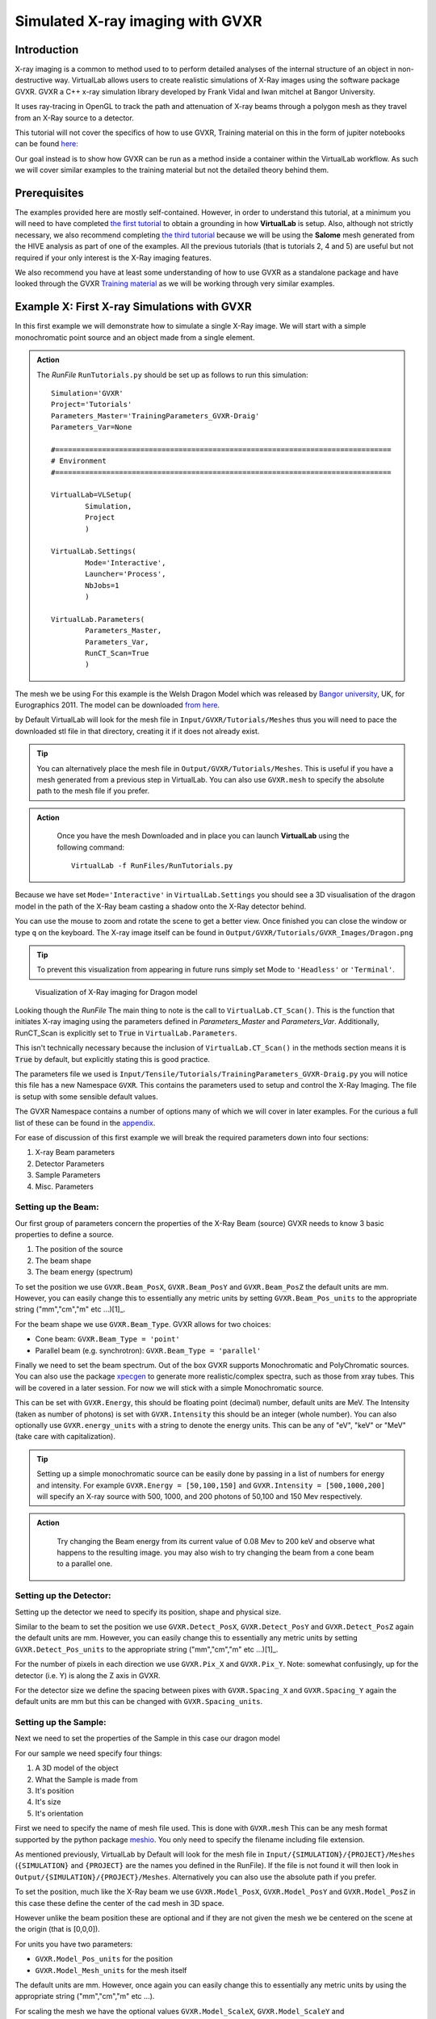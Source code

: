 Simulated X-ray imaging with GVXR
=================================

Introduction
************

X-ray imaging is a common to method used to to perform detailed analyses
of the internal structure of an object in non-destructive way. 
VirtualLab allows users to create realistic simulations of X-Ray images
using the software package GVXR. GVXR a C++ x-ray simulation library 
developed by Frank Vidal and Iwan mitchel at Bangor University.

It uses ray-tracing in OpenGL to track the path and attenuation of X-ray 
beams through a polygon mesh as they travel from an X-Ray source to 
a detector. 

This tutorial will not cover the specifics of how to use GVXR, 
Training material on this in the form of jupiter notebooks
can be found `here: <https://github.com/effepivi/gvxr-ibsim-4i-2022>`_

Our goal instead is to show how GVXR can be run as a method inside a 
container within the VirtualLab workflow. As such we will cover similar
examples to the training material but not the detailed theory behind them.

Prerequisites
*************

The examples provided here are mostly self-contained. However, in order
to understand this tutorial, at a minimum you will need to have 
completed `the first tutorial <tensile.html>`_ to obtain a grounding 
in how **VirtualLab** is setup. Also, although not strictly necessary, 
we also recommend completing `the third tutorial <hive.html>`_ because 
we will be using the **Salome** mesh generated from the HIVE analysis 
as part of one of the examples. All the previous tutorials 
(that is tutorials 2, 4 and 5) are useful but not required 
if your only interest is the X-Ray imaging features.

We also recommend you have at least some understanding of how to use 
GVXR as a standalone package and have looked through the GVXR 
`Training material <https://github.com/effepivi/gvxr-ibsim-4i-2022>`_ 
as we will be working through very similar examples.

.. _Xray_Example1:

Example X: First X-ray Simulations with GVXR 
********************************************

In this first example we will demonstrate how to simulate a single X-Ray 
image. We will start with a simple monochromatic point source and an 
object made from a single element.

.. admonition:: Action
   :class: Action

   The *RunFile* ``RunTutorials.py`` should be set up as follows 
   to run this simulation::

        Simulation='GVXR'
        Project='Tutorials'
        Parameters_Master='TrainingParameters_GVXR-Draig'
        Parameters_Var=None

        #===============================================================================
        # Environment
        #===============================================================================

        VirtualLab=VLSetup(
                Simulation,
                Project
                )

        VirtualLab.Settings(
                Mode='Interactive',
                Launcher='Process',
                NbJobs=1
                )

        VirtualLab.Parameters(
                Parameters_Master,
                Parameters_Var,
                RunCT_Scan=True
                )


The mesh we be using For this example is the Welsh Dragon 
Model which was released by `Bangor university <http://vmg.cs.bangor.ac.uk/downloads>`_, UK, for 
Eurographics 2011. The model can be downloaded `from here 
<https://sourceforge.net/p/gvirtualxray/code/HEAD/tree/trunk/SimpleGVXR-examples/WelshDragon/welsh-dragon-small.stl>`_.

by Default VirtualLab will look for the mesh file in ``Input/GVXR/Tutorials/Meshes`` thus you 
will need to pace the downloaded stl file in that directory, creating it if it does 
not already exist. 

.. admonition:: Tip
    :class: Tip

    You can alternatively place the mesh file in ``Output/GVXR/Tutorials/Meshes``.
    This is useful if you have a mesh generated from a previous step in VirtualLab. 
    You can also use ``GVXR.mesh`` to specify the absolute path to the mesh file if you prefer.

.. admonition:: Action
   :class: Action

    Once you have the mesh Downloaded and in place you can launch **VirtualLab** using the following command::

        VirtualLab -f RunFiles/RunTutorials.py

Because we have set ``Mode='Interactive'`` in ``VirtualLab.Settings`` you should see a 3D visualisation 
of the dragon model in the path of the X-Ray beam casting a shadow onto the X-Ray detector behind.

You can use the mouse to zoom and rotate the scene to get a better view. Once finished you can close 
the window or type ``q`` on the keyboard. The X-ray image itself can be found in 
``Output/GVXR/Tutorials/GVXR_Images/Dragon.png``

.. admonition:: Tip
    :class: Tip

    To prevent this visualization from appearing in future runs simply set Mode to ``'Headless'`` 
    or ``'Terminal'``.

.. _Dragon_01:

.. figure:: https://gitlab.com/ibsim/media/-/blob/master/images/VirtualLab/GVXR_Dragon_1.png

    Visualization of X-Ray imaging for Dragon model

Looking though the *RunFile* The main thing to note is the call to 
``VirtualLab.CT_Scan()``. This is the function that initiates X-ray 
imaging using the parameters defined in *Parameters_Master* and 
*Parameters_Var*. Additionally, RunCT_Scan is explicitly set to 
:code:`True` in ``VirtualLab.Parameters``.

This isn't technically necessary because the inclusion of 
``VirtualLab.CT_Scan()`` in the methods section means it 
is :code:`True` by default, but explicitly stating this is good 
practice.

The parameters file we used is ``Input/Tensile/Tutorials/TrainingParameters_GVXR-Draig.py``
you will notice this file has a new Namespace ``GVXR``. 
This contains the parameters used to setup and control the X-Ray Imaging. 
The file is setup with some sensible default values.

The GVXR Namespace contains a number of options many of which we will cover 
in later examples. For the curious a full list of these can be found in the 
`appendix <X-ray_imaging.html#Appendix>`_.

For ease of discussion of this first example we will break the 
required parameters down into four sections:

1. X-ray Beam parameters
2. Detector Parameters
3. Sample Parameters
4. Misc. Parameters

Setting up the Beam:
--------------------

Our first group of parameters concern the properties of the X-Ray Beam (source)
GVXR needs to know 3 basic properties to define a source.

1. The position of the source
2. The beam shape
3. The beam energy (spectrum)

To set the position we use ``GVXR.Beam_PosX``, ``GVXR.Beam_PosY`` and  ``GVXR.Beam_PosZ`` 
the default units are mm. However, you can easily change this to essentially any metric 
units by setting ``GVXR.Beam_Pos_units`` to the appropriate string ("mm","cm","m" etc ...)[1]_.

For the beam shape we use ``GVXR.Beam_Type``. GVXR allows for two choices:

- Cone beam: ``GVXR.Beam_Type = 'point'``
- Parallel beam (e.g. synchrotron): ``GVXR.Beam_Type = 'parallel'``

Finally we need to set the beam spectrum. Out of the box GVXR supports Monochromatic and 
PolyChromatic sources. You can also use the package  `xpecgen <https://github.com/Dih5/xpecgen>`_
to generate more realistic/complex spectra, such as those from xray tubes. This will be covered 
in a later session. For now we will stick with a simple Monochromatic source.

This can be set with ``GVXR.Energy``, this should be floating point (decimal) number, default 
units are MeV. The Intensity (taken as number of photons) is set with ``GVXR.Intensity`` 
this should be an integer (whole number). You can also optionally use ``GVXR.energy_units`` 
with a string to denote the energy units. This can be any of "eV", "keV" or "MeV" 
(take care with capitalization).

.. admonition:: Tip
    :class: Tip

    Setting up a simple monochromatic source can be easily done by passing in a list of numbers for
    energy and intensity. For example  ``GVXR.Energy = [50,100,150]`` and ``GVXR.Intensity = [500,1000,200]``
    will specify an X-ray source with 500, 1000, and 200 photons of 50,100 and 150 Mev respectively.

.. admonition:: Action
   :class: Action

    Try changing the Beam energy from its current value of 0.08 Mev to 200 keV and observe what 
    happens to the resulting image. you may also wish to try changing the beam from a cone beam 
    to a parallel one.

Setting up the Detector:
------------------------

Setting up the detector we need to specify its position, shape and physical size.

Similar to the beam to set the position we use ``GVXR.Detect_PosX``, ``GVXR.Detect_PosY`` and
``GVXR.Detect_PosZ`` again the default units are mm. However, you can easily change this to 
essentially any metric units by setting ``GVXR.Detect_Pos_units`` to the appropriate string 
("mm","cm","m" etc ...)[1]_.

For the number of pixels in each direction we use ``GVXR.Pix_X`` and ``GVXR.Pix_Y``. Note: 
somewhat confusingly, up for the detector (i.e. Y) is along the Z axis in GVXR.

For the detector size we define the spacing between pixes with ``GVXR.Spacing_X`` and
``GVXR.Spacing_Y`` again the default units are mm but this can be changed with 
``GVXR.Spacing_units``.

Setting up the Sample:
----------------------

Next we need to set the properties of the Sample in this case our dragon model

For our sample we need specify four things:

1. A 3D model of the object 
2. What the Sample is made from
3. It's position
4. It's size
5. It's orientation

First we need to specify the name of mesh file used. This is done with ``GVXR.mesh``
This can be any mesh format supported by the python package `meshio <url>`_. You
only need to specify the filename including file extension.

As mentioned previously, VirtualLab by Default will look for the mesh file in 
``Input/{SIMULATION}/{PROJECT}/Meshes`` (``{SIMULATION}`` and ``{PROJECT}`` 
are the names you defined in the RunFile). If the file is not found it will then look in 
``Output/{SIMULATION}/{PROJECT}/Meshes``. Alternatively you can also use the absolute
path if you prefer.

To set the position, much like the X-Ray beam we use ``GVXR.Model_PosX``, ``GVXR.Model_PosY``
and ``GVXR.Model_PosZ`` in this case these define the center of the cad mesh in 3D space.

However unlike the beam position these are optional and if they are not given the mesh we 
be centered on the scene at the origin (that is [0,0,0]).

For units you have two parameters:

- ``GVXR.Model_Pos_units`` for the position
- ``GVXR.Model_Mesh_units`` for the mesh itself

The default units are mm. However, once again you can easily change this to essentially 
any metric units by using the appropriate string ("mm","cm","m" etc ...).

For scaling the mesh we have the optional values ``GVXR.Model_ScaleX``, ``GVXR.Model_ScaleY``
and ``GVXR.Model_ScaleZ``. These allow you to set a decimal scale factor in each dimension 
to reduce of increase the size of the model as needed. e.g. ``GVXR.Model_ScaleX=1.5`` 
will scale the model size by 1.5 times in the X direction.

We can also optionally set the initial rotation with ``GVXR.rotation``.
This is set as a list of 3 floating point numbers to specify the rotation in degrees 
about the X,Y and Z axes. The default is [0,0,0] (i.e. no rotation). This is useful 
if the model is not correctly aligned initially.

.. admonition:: Getting a feel for mesh transformations.
   :class: Action

    To get a feel for how these parameters work try moving the mesh around the scene 
    and rotating it to replicate the following figure.

.. _Dragon_02:

.. figure:: https://gitlab.com/ibsim/media/-/raw/master/images/VirtualLab/GVXR_Dragon_2.tiff

    X-Ray Image of Dragon model after rotation.


.. admonition:: A note about Rotation
    :class: Note

    If you have used GVXR previously you will know that rotation can be a pain to deal 
    with because of how OpenGL defines rotations (heres a link to good article for those 
    `interested souls 
    <http://www.opengl-tutorial.org/intermediate-tutorials/tutorial-17-quaternions/>`_). 
    Sufficed to say I personally find rotations very quickly become unintuitive especially
    when dealing with multiple rotations and translations in sequence. 
    
    As such in VirtualLab rotations (both initial rotation and for CT scans) 
    are defined in the simplest way I can think off. They are clockwise, centered on the mesh,
    are fixed to the scene (world) axes and are performed in the order X then Y then Z. 
    (i.e. a ``GVXR.rotation=[26.0,0,-15.3]`` will perform a sequence of 2 rotations first
    26 degrees clockwise about the X axis, then 15.3 degrees anti-clockwise about the Z axis).

    If that makes no sense to you don't worry to much about it to much. If you are worried
    just leave it at the default [0,0,0] or play with the numbers until it looks right. 
    Hopefully its intuitive enough.
    
Finally we need to set the material of the sample. For this we use three parameters:

 - ``GVXR.Material_list`` a list of materials used.
 - ``GVXR.Amounts`` a list of of relative amounts for each material, only used with mixtures.
 - ``GVXR.Density`` a list of the densities in g/cm^3 for each material.

These are all lists of values to define the properties for each material used.

To actually define materials we use ``GVXR.Material_list``. Each item in the list defines the 
material. In our case for the sake of simplicity we only have one mesh so we only need one value. 

.. admonition:: Using multiple materials 
    :class: Note

    The current example uses a single mesh made from a single material. The step up to multiple materials 
    however, is slightly more complicated. We will be covering a multi-material example in the next section.
    
    However, due to limited development time/resources. In the current version of VirtualLab 
    the use of multiple materials is only supported by using mesh regions in salome .med mesh files. 
    We do hope to add multi-materials for all mesh formats via the use of multiple meshes in the near
    future. However, for now this is a known limitation of the current version.

In GVXR materials are split into three types: elements, mixtures (alloys) and Compounds. To define 
an element we supply the English name, symbol or atomic number. So for a single mesh made from Chromium
we can use any of ``GVXR.Material_list = ['Chromium']``, ``GVXR.Material_list = ['Cr']``, or 
``GVXR.Material_list = [24]``.

For a mixture we define a list of the elements in the mixture as atomic numbers 
(Note: names/symbols are not yet supported). You will also need to define 
the relative amounts of each using ``GVXR.Amounts`` with decimal values between 
0.0 and 1.0 representing percentages from 0 to 100%. So for example a mixture of
25% Titanium  and 75% Aluminum would be defined as: ``GVXR.Material_list = [[22,13]]`` and
``GVXR.Amounts = [[0.25,0.75]]``

Compounds are defined as strings that represent the chemical formulae e.g. water would be ``'H2O'``
whilst Aluminum Oxide would be ``'Al2O3'``. So for example a sample made from Silicon carbide 
would be defined as: ``GVXR.Material_list = ['SiC']``.

For **both Compounds and Mixtures** you also will need to define the density for each 
material used, in g/cm^3. So for our previous example of Silicon carbide we can simply 
look up the density `as <https://en.wikipedia.org/wiki/Silicon_carbide#cite_note-b92-2>`_ 
3.16 g/cm^3 thus we can use ``GVXR.Density=[3.16]``

The density for the mixture of Titanium and Aluminum is more complex as there is no standard
value so we need to approximate it. According to the 
`royal society of chemistry <https://www.rsc.org/periodic-table/element/22/titanium>`_ 
Ti has a density of 4.506 g/cm^3 whilst Al is 2.70 g/cm^3. Thus for for our mixture using 
`Vegard's law <https://en.wikipedia.org/wiki/Vegard%27s_law>`_ we get a approximate density
of

.. math::

    \rho_{Ti_{0.25}Al_{0.75}} \approx \rho_{Ti}*0.25 +\rho_{Al}*0.75 =  (0.25*4.506)+(0.75*2.70) = 3.152 g/cm^3

Thus ``GVXR.Density=[3.152]``

.. admonition:: Task
   :class: Action

    The default material for this example is Aluminum. Try changing this to something much more dense 
    like tungsten (hint the chemical symbol for tungsten is W whilst its atomic mass is 74) and observe 
    what the effect is on the resulting image. You could also try changing the sample to Aluminum oxide
    (which for reference has a density of 3.987 g/cm^3).


Misc. Settings:
---------------

For this example we have used three "Miscellaneous" Settings

- ``GVXR.Im_format`` sets the output image format
- ``GVXR.Im_bitrate`` to set the output image bitrate
- ``GVXR.FFNorm`` to perform flat-field normalization on output image


``GVXR.Im_format`` Allows you to select the image format for the final output. If it is omitted (or set to :code:`None`) 
the output defaults to a series of tiff images. However, when this option is set the code outputs each projection in any 
format supported by Pillow (see the `PILLOW docs <https://pillow.readthedocs.io/en/stable/handbook/image-file-formats.html>`_).

``GVXR.bitrate`` sets the bitrate used for output images. Can be 'int8'/'int16' for 8 and 16 bit grayscale or 'float32' 
for raw intensity values. the default value is "float32".

``GVXR.FFNorm`` is a Flag to perform flat-field normalization on output images. The default for this is False.

.. _Xray_Example2:

Example 2: X-Ray CT-Scan with Multiple Materials
************************************************

In this second example we will Simulate a X-ray CT scant using the `AMAZE <hive.html#sample>`_  
mesh that was previously used for the `HIVE <../virtual_exp.html#HIVE>`_ analysis in tutorial 3.

An X-Ray Computed Tomography (CT) scan involves taking multiple different X-Ray images of 
a sample from multiple angles. These are then combined together used to create a 3D image 
using special reconstruction software. VirtualLab has one such pice of software available, 
called CIL and we will cover the reconstruction side of this process in a different tutorial.

.. admonition:: Action
   :class: Action

   The *RunFile* ``RunTutorials.py`` should be setup as follows 
   to run this simulation::

        Simulation='GVXR'
        Project='Tutorials'
        Parameters_Master='TrainingParameters_GVXR'
        Parameters_Var=None

        VirtualLab=VLSetup(
                Simulation,
                Project)

        VirtualLab.Settings(
                Mode='Interactive',
                Launcher='Process',
                NbJobs=1)

        VirtualLab.Parameters(
                Parameters_Master,
                Parameters_Var,
                RunMesh=True,
                RunSim=False,
                RunDA=False,
                RunVoxelise=False,
                RunCT_Scan=True)

        VirtualLab.Mesh(
                ShowMesh=False,
                MeshCheck=None)

        VirtualLab.CT_Scan()

If you have previously completed Tutorial 3 you should already have the mesh 
in ``Output/HIVE/Tutorials/Meshes/AMAZE_Sample.med``. Therefore you can move
this file to ``Input/GVXR/Tutorials/Meshes`` and set RunMesh to False in 
VirtualLab.Parameters to speed up the next step by skipping the mesh 
generation. Otherwise leaving RunMesh set to True will generate the 
mesh as defined in the input file as the first step of the analysis.

You will notice that not much has changed with the *Runfile* other 
than the change of input file and the addition is the call to
``VirtualLab.Mesh()``. To generate the mesh using salome.

.. admonition:: Action
   :class: Action

   Launch **VirtualLab** using the following command::

        VirtualLab -f RunFiles/RunTutorials.py


Looking at the file ``Input/Tensile/Tutorials/TrainingParameters_GVXR.py``
you will notice that the ``Namespace`` ``Mesh`` is setup 
the same as in tutorial 3. That is, to generate the HIVE CAD 
geometry and mesh using ``Scripts/Experiments/GVXR/Mesh/Monoblock.py``.

You will also notice the Namespace ``GVXR`` has a few new options defined.

Firstly, we are now using a more realistic beam spectrum instead of a 
monochromatic source. This is achieved by replacing ``GVXR.Energy`` with
``GVXR.Tube_Voltage``. This tell VirtualLab to generate a beam spectrum 
from a simulated X-Ray Tube using xspecgen, in this case running at 440 KV. 
This is a more realistic X-Ray source than a simple monochromatic beam.

A plot of the generated spectrum can be found in 
``Output/HIVE/Tutorials/beam_spec.png``. VirtualLab also has three other 
optional parameters related to X-Ray Tube spectrums. which we are not 
using in this example.

- ``GVXR.Tube_Angle`` common setting used by X-ray tubes default is 12.0
- ``GVXR.Filter_Material`` material used for beam filter, used to remove certain frequencies  
- ``GVXR.Filter_ThicknessMM`` Thickness of beam filter

The second change to note here is we are now using a mesh with multiple 
materials. As mentioned earlier this is only currently implemented for 
salome med meshes using mesh regions. In our case we have defined 3 
regions in the mesh on line 42 
``Sim.Materials = {'Block':'Copper_NL', 'Pipe':'Copper_NL', 'Tile':'Tungsten_NL'}``

For GVXR we have to define the corresponding materials using ``GVXR.Material_list``
in this case the pipe and block are both made from Copper. whilst the tile is
made from the much denser Tungsten.

.. admonition:: Action
   :class: Action

    Change the material of the tile region to an alloy of 90% Titanium and 
    10% Aluminum. Which for reference has an approximate density of 4.3254 
    g/cm^3.

   Note: You do not need to change ``Sim.Materials`` as we are not using 
   running a Code aster simulation. Thus you only need to change 
   ``GVXR.Material_list``.

Our final step for this section is to perform multiple X-ray images at 
different angles. To achieve this we will use the parameters.

- ``GVXR.num_projections``
- ``GVXR.angular_step``

These control the number of projections we want to take and the angle 
in degrees to rotate the mesh between each image. The rotation is 
clockwise about the Z-axis (up on the detector) although you can pass 
in -ve values for angular step to go anti-clockwise, should you wish. 
Hopefully these are somewhat self-explanatory. 

.. admonition:: Challenge
   :class: Action

    Setup GVXR to produce 180 tiff images over a full rotation of the model 
    (i.e. 360 degrees).


.. _Xray_Example3:

Example 3: Defining scans using a Nikon .xect files.
****************************************************

May CT scanners use the Nikon .xect format to define scan parameters.
These are just specially formatted text files ending in the .xect file 
extension. VirtualLab can read in parameters from these files.

To use these files you need to use ``GVXR.Nikon_file`` which sets the 
name of the nikon file you wish to use. This can either be in the Input 
directory or the absolute path to the file.

You will also at a minimum you need to define

- ``GVXR.Name`` 
- ``GVXR.Mesh`` 
- ``GVXR.Materail_list`` 

As well as possibly amounts and density depending on what materials you
have specified. All other parameters are either optional or will be taken
from the equivalent parameters in the nikon file. 

The following is a table of parameters in the nikon file and there equivalent
parameters in VirtualLab.

.. csv-table:: Parameters used from Nikon files
    :header: "Nikon Parameter", "Notes", "Equivalent Parameter"
    :align: center

    "Units", "Units for position of all objects","GVXR.Beam_Pos_units, 
    GVXR.Det_Pos_units, GVXR.Model_Pos_units",
    "Projections","Number of projections", "GVXR.num_projections",
    "AngularStep", "Angular step between images in degrees.","GVXR.angular_step",
    "DetectorPixelsX/Y", "number of pixels along X/Y axis","GVXR.Pix_X/Pix_Y",
    "DetectorPixelSizeX/Y", "Size of pixels in X and Y", "GVXR.Spacing_X/Y",
    "SrcToObject", "Distance in z from X-ray source to object, Note this is 
    y in GVXR co-ordinates thus our beam position is defined as: 
    [0,-SrcToObject,0]","GVXR.Beam_PosY",
    "SrcToDetector","Distance in z from source to center of detector. 
    Again this is equivalent to y in GVXR. Thus Detect_PosY is defined as: 
    SrcToDetector-SrcToObject","GVXR.Detect_PosY",
    "DetectorOffsetX/Y","detector offset from origin in X/Y", "Detect_PosX/Z",
    "XraykV","Tube voltage in kV","GVXR.Tube_Voltage",
    "Filter_Material","Material used for beam filter","GVXR.Filter_Material",
    "Filter_ThicknessMM","Thickness of beam filter in mm","GVXR.Filter_ThicknessMM" 



.. admonition:: Overriding values defined in a Nikon file.
    :class: Note

    You can define parameters in the input file that are also 
    defined in the nikon file. If you do the parameters in the 
    input file will override those in the nikon file.  


.. _App1:

Appendix
********

Here is a complete list of all the available parameters that are 
used with GVXR alongside a brief explanation of there function. Note 
a default value of "-" indicates that this is a required parameter. 

.. csv-table:: Parameters in the GVXR Namespace
    :header: "Parameter", "Notes", "Default Value"
    :align: center

    "Name","Name of the simulation",   "--"
    "mesh","Name of mesh file used",   "--"
    " "," "," "
    "Beam_PosX","Position of beam in X", "--[2]_"
    "Beam_PosY","Position of beam in Y", "--[2]_"
    "Beam_PosZ","Position of beam in Z", "--[2]_"
    "Beam_Pos_units","units for Beam position [1]_","mm"
    "Beam_Type","Type of Source used, can be either point or parallel","point"
    "Energy","Energy of Beam","0.0"
    "Intensity","Number of Photons","0"
    "Tube_Angle","Tube angle, if using spectrum calculation","12.0"
    "Tube_Voltage","Tube Voltage, if using spectrum calculation","0.0"
    "Filter_material","material for beam filter, optional parameter used in spectrum calculation.","None"
    "Filter_ThicknessMM","Beam filter thickness in mm, optional parameter used in spectrum calculation.","None"
    "energy_units","Units for Energy can be any of 'eV' 'KeV', 'MeV'","Mev"
    " ",,
    "Model_PosX","Position of center of the Cad Mesh in X","0.0 [2]_"
    "Model_PosY","Position of center of the Cad Mesh in Y","0.0 [2]_"
    "Model_PosZ","Position of center of the Cad Mesh in Z","0.0 [2]_"
    "Model_ScaleX","CAD Model scaling factor. Used to scale the model if needed.","1.0"
    "Model_ScaleY","CAD Model scaling factor. Used to scale the model if needed.","1.0"
    "Model_ScaleZ","CAD Model scaling factor. Used to scale the model if needed.","1.0"
    "rotation","Initial rotation, in deg of Cad Model about X,Y and Z axis. 
    Useful if the cad model is not aligned how you would like.","[0.0,0.0,0.0]"
    "Model_Pos_units","units for Cad Mesh position [1]_","mm"
    "Model_Mesh_units", "units for Mesh itself [1]_","mm"
    " ",,
    "Detect_PosX","Position of X-Ray detector in X","--[2]_"
    "Detect_PosY","Position of X-Ray detector in Y","--[2]_"
    "Detect_PosZ","Position of X-Ray detector in Z","--[2]_"
    "Detect_Pos_units","units for X-Ray detector position [1]_","mm"
    "Pix_X","Number of pixels for the X-Ray detector in X", "--[2]_"
    "Pix_Y","Number of pixels for the X-Ray detector in Y", "--[2]_"
    "SpacingX","distance between Pixels in X","0.5"
    "SpacingY","distance between Pixels in Y","0.5"
    "Spacing_units","units for Pixel spacing [1]_","mm"
    " ",,
    "Material_list","list of materials used for each mesh or sub-mesh. See materials 
    section for detailed usage.", "--"
    "Amounts","relative amounts of each material used. Note values used here must add up to 1.0", "None"
    "Density","density of each material used in g/cm^3.","None"
    " ",,
    "num_projections","Number of projections generated for X-Ray CT Scan","1 [2]_"
    "angular_step","Angular step in deg to rotate mesh between each projection, 
    Note: rotation is about the Y-axis in GVXR co-ordinates","0 [2]_"
    " ",,
    "use_tetra","Flag to tell GVXR you are using a volume mesh based on
    tetrahedrons. Not the default triangles. When this is set it tells GVXR to 
    perform an extra step to extract just the mesh surface as triangle mesh. Note: 
    whilst this is reasonably efficient it does add a small amount of overhead to the
    first run. However to mitigate this with multiple runs the new mesh is saved as 
    '{filename}_triangles.{mesh_format}' and is automatically re-used in future runs.","False"
    "fill_percent","This setting, along with fill_value is used for removing ring 
    artifacts during CT reconstruction. It allows you to fill a given percentage of 
    the pixels from the 4 edges of the image (Top, bottom, left and right) with a specific 
    value fill_value. If fill_value is not specified then the value used is calculated automatically
    from the average of the image background.","0.0"
    "fill_value","value used to fill pixels at the image edges, when using fill_percent.","None"
    "Nikon_file","Name of or path to a Nikon parameter .xtekct file to read parameters from, 
    see section on Nikon file for more detailed explanation.","None"
    "FFNorm","Flag to perform flat-field normalization on output images","False"
    "image_format","This option allows you to select the image format for the final output. 
    If it is omitted (or set to :code:`None`) the output defaults to a series of tiff images. 
    However, when this option is set the code outputs each projection in any format supported 
    by Pillow (see the `PILLOW docs <https://pillow.readthedocs.io/en/stable/handbook/image-file-formats.html>`_ 
    for the full list). Simply specify the image format you require as a string, e.g., ``GVXR.image_format='png'``.","Tiff"
    "bitrate","bitrate used for output images. Can be 'int8'/'int16' for 8 and 16 bit greyscale or 'float32' 
    for raw intensity values.","float32"

.. [1] Note for real space quantities units can be any off: "um", "micrometre", "micrometer", "mm", 
  "millimetre", "millimeter", "cm", "centimetre", "centimeter", "dm", "decimetre", "decimeter", "m"
  "metre", "meter", "dam", "decametre", "decameter", "hm", "hectometre", "hectometer", "km", "kilometre"
  "kilometer"

.. [2] These values are not required when using a Nikon .xect file as their corresponding values will be read in from that. If 
    they are defined when using a nikon file they will override the corresponding value in the Nikon file. See section on Nikon 
    files for more details.